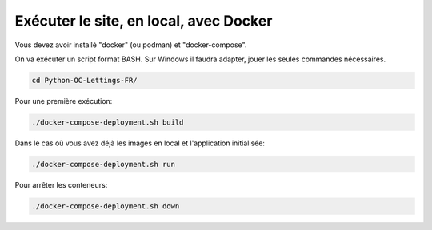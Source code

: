 Exécuter le site, en local, avec Docker
=======================================

Vous devez avoir installé "docker" (ou podman) et "docker-compose".

On va exécuter un script format BASH. Sur Windows il faudra adapter, jouer les seules commandes nécessaires.

.. code-block:: console

  cd Python-OC-Lettings-FR/

Pour une première exécution:

.. code-block:: console

  ./docker-compose-deployment.sh build

Dans le cas où vous avez déjà les images en local et l'application initialisée:

.. code-block:: console

  ./docker-compose-deployment.sh run

Pour arrêter les conteneurs:

.. code-block:: console

  ./docker-compose-deployment.sh down
